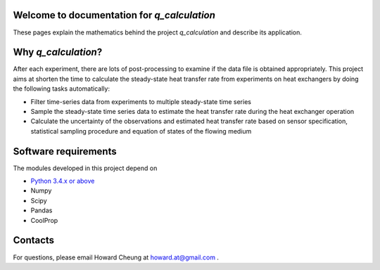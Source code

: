 .. Data_analysis documentation master file, created by
   sphinx-quickstart on Tue Mar 17 13:07:53 2015.
   You can adapt this file completely to your liking, but it should at least
   contain the root `toctree` directive.

Welcome to documentation for *q_calculation*
=========================================

These pages explain the mathematics behind the project *q_calculation* and describe its application.

Why *q_calculation*?
=========================================

After each experiment, there are lots of post-processing to examine if the data file is obtained appropriately. This project aims at shorten the time to calculate the steady-state heat transfer rate from experiments on heat exchangers by doing the following tasks automatically:

* Filter time-series data from experiments to multiple steady-state time series
* Sample the steady-state time series data to estimate the heat transfer rate during the heat exchanger operation
* Calculate the uncertainty of the observations and estimated heat transfer rate based on sensor specification, statistical sampling procedure and equation of states of the flowing medium

Software requirements
=========================================

The modules developed in this project depend on 

* `Python 3.4.x or above <https://www.python.org/>`_
* Numpy 
* Scipy 
* Pandas 
* CoolProp 

Contacts
=========================================
For questions, please email Howard Cheung at `howard.at@gmail.com <howard.at@gmail.com>`_ .
